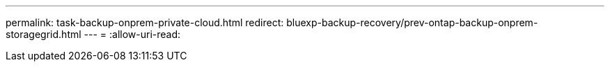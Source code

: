 ---
permalink: task-backup-onprem-private-cloud.html 
redirect: bluexp-backup-recovery/prev-ontap-backup-onprem-storagegrid.html 
---
= 
:allow-uri-read: 


